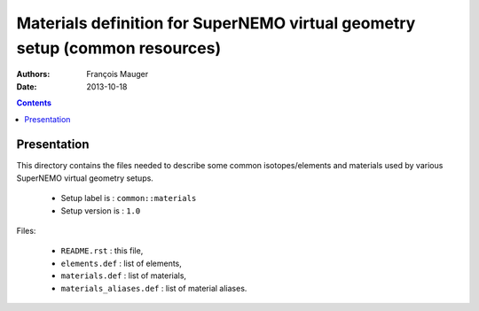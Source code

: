 ============================================================================
Materials definition for SuperNEMO virtual geometry setup (common resources)
============================================================================

:Authors: François Mauger
:Date:    2013-10-18

.. contents::
   :depth: 3
..


Presentation
============

This  directory contains  the  files needed  to  describe some  common
isotopes/elements  and materials  used  by  various SuperNEMO  virtual
geometry setups.

 * Setup label is : ``common::materials``
 * Setup version is : ``1.0``

Files:

 * ``README.rst`` : this file,
 * ``elements.def`` : list of elements,
 * ``materials.def`` : list of materials,
 * ``materials_aliases.def`` : list of material aliases.

